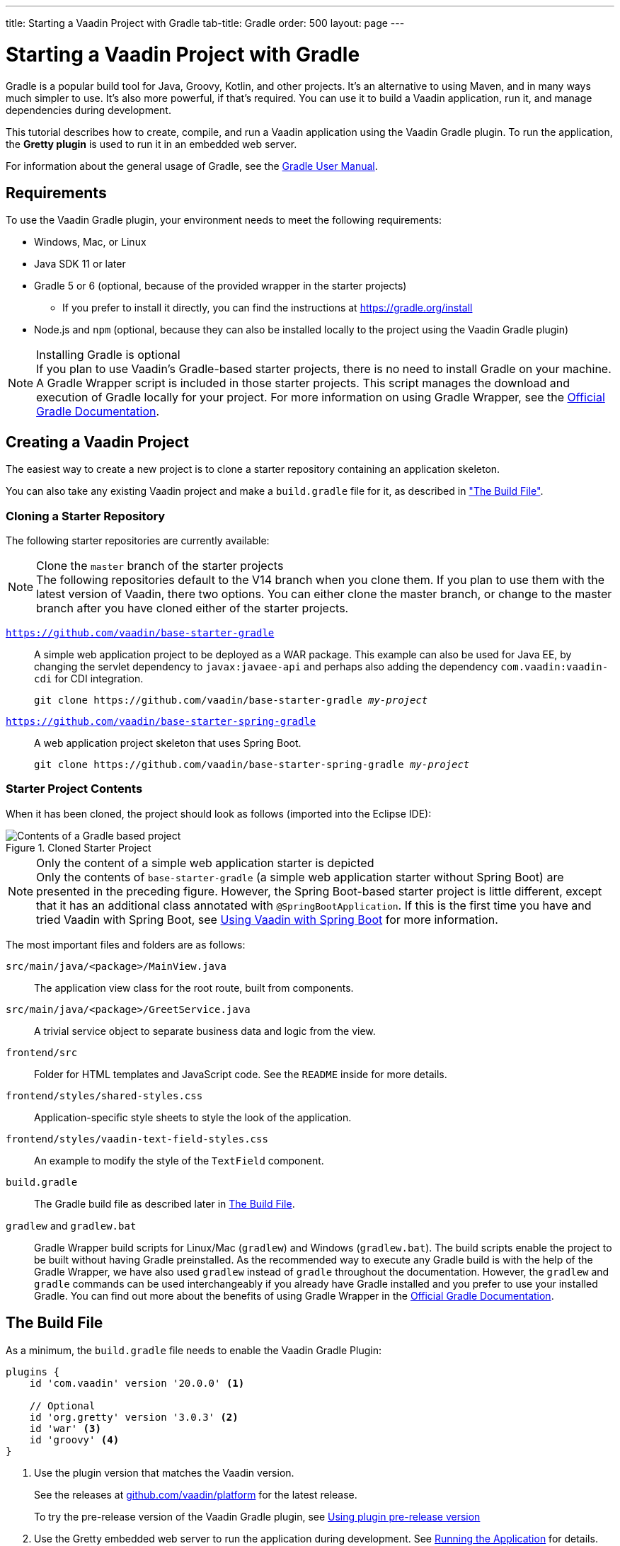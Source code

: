 ---
title: Starting a Vaadin Project with Gradle
tab-title: Gradle
order: 500
layout: page
---

= Starting a Vaadin Project with Gradle

--
--

[.introText]
Gradle is a popular build tool for Java, Groovy, Kotlin, and other projects.
It's an alternative to using Maven, and in many ways much simpler to use.
It's also more powerful, if that's required.
You can use it to build a Vaadin application, run it, and manage dependencies during development.

This tutorial describes how to create, compile, and run a Vaadin application using the Vaadin Gradle plugin.
To run the application, the *Gretty plugin* is used to run it in an embedded web server.

For information about the general usage of Gradle, see the link:https://docs.gradle.org/current/userguide/userguide.html[Gradle User Manual].

== Requirements

To use the Vaadin Gradle plugin, your environment needs to meet the following requirements:

* Windows, Mac, or Linux
* Java SDK 11 or later
* Gradle 5 or 6 (optional, because of the provided wrapper in the starter projects)
** If you prefer to install it directly, you can find the instructions at https://gradle.org/install
* Node.js and `npm` (optional, because they can also be installed locally to the project using the Vaadin Gradle plugin)

.Installing Gradle is optional
[NOTE]
If you plan to use Vaadin's Gradle-based starter projects, there is no need to install Gradle on your machine.
A Gradle Wrapper script is included in those starter projects.
This script manages the download and execution of Gradle locally for your project.
For more information on using Gradle Wrapper, see the https://docs.gradle.org/current/userguide/gradle_wrapper.html[Official Gradle Documentation].

== Creating a Vaadin Project

The easiest way to create a new project is to clone a starter repository containing an application skeleton.

You can also take any existing Vaadin project and make a `build.gradle` file for it, as described in <<build-file, "The Build File">>.

=== Cloning a Starter Repository

The following starter repositories are currently available:

.Clone the `master` branch of the starter projects
[NOTE]
The following repositories default to the V14 branch when you clone them.
If you plan to use them with the latest version of Vaadin, there two options.
You can either clone the master branch, or change to the master branch after you have cloned either of the starter projects.

`link:https://github.com/vaadin/base-starter-gradle[https://github.com/vaadin/base-starter-gradle]`::
  A simple web application project to be deployed as a WAR package.
This example can also be used for Java EE, by changing the servlet dependency to `javax:javaee-api` and perhaps also adding the dependency `com.vaadin:vaadin-cdi` for CDI integration.
+
[source,terminal,subs="normal"]
----
git clone pass:[https://github.com/vaadin/base-starter-gradle] _my-project_
----

`link:https://github.com/vaadin/base-starter-spring-gradle[https://github.com/vaadin/base-starter-spring-gradle]`::
A web application project skeleton that uses Spring Boot.
+
[source,terminal,subs="normal"]
----
git clone pass:[https://github.com/vaadin/base-starter-spring-gradle] _my-project_
----

=== Starter Project Contents

When it has been cloned, the project should look as follows (imported into the Eclipse IDE):

[#newproject-image]
.Cloned Starter Project
image::_images/gradle-project-created-annotated.png[Contents of a Gradle based project]

.Only the content of a simple web application starter is depicted
[NOTE]
Only the contents of `base-starter-gradle` (a simple web application starter without Spring Boot) are presented in the preceding figure.
However, the Spring Boot-based starter project is little different, except that it has an additional class annotated with `@SpringBootApplication`.
If this is the first time you have and tried Vaadin with Spring Boot, see <<{articles}/integrations/spring/spring-boot#,Using Vaadin with Spring Boot>> for more information.

The most important files and folders are as follows:

[filename]`src/main/java/<package>/MainView.java`::
  The application view class for the root route, built from components.

[filename]`src/main/java/<package>/GreetService.java`::
  A trivial service object to separate business data and logic from the view.

[filename]`frontend/src`::
  Folder for HTML templates and JavaScript code.
  See the `README` inside for more details.

[filename]`frontend/styles/shared-styles.css`::
  Application-specific style sheets to style the look of the application.

[filename]`frontend/styles/vaadin-text-field-styles.css`::
  An example to modify the style of the `TextField` component.

[filename]`build.gradle`::
  The Gradle build file as described later in <<build-file>>.

[filename]`gradlew` and [filename]`gradlew.bat`::
  Gradle Wrapper build scripts for Linux/Mac ([filename]`gradlew`) and Windows ([filename]`gradlew.bat`).
  The build scripts enable the project to be built without having Gradle preinstalled.
  As the recommended way to execute any Gradle build is with the help of the Gradle Wrapper, we have also used [filename]`gradlew` instead of [filename]`gradle` throughout the documentation.
  However, the `gradlew` and `gradle` commands can be used interchangeably if you already have Gradle installed and you prefer to use your installed Gradle.
  You can find out more about the benefits of using Gradle Wrapper in the https://docs.gradle.org/current/userguide/gradle_wrapper.html[Official Gradle Documentation].

[[build-file]]
== The Build File

As a minimum, the [filename]`build.gradle` file needs to enable the Vaadin Gradle Plugin:

----
plugins {
    id 'com.vaadin' version '20.0.0' <1>

    // Optional
    id 'org.gretty' version '3.0.3' <2>
    id 'war' <3>
    id 'groovy' <4>
}
----
<1> Use the plugin version that matches the Vaadin version.
+
pass:[<!-- vale Vale.Terms = NO -->]
+
See the releases at https://github.com/vaadin/platform/releases[github.com/vaadin/platform] for the latest release.
+
pass:[<!-- vale Vale.Terms = YES -->]
+
To try the pre-release version of the Vaadin Gradle plugin, see <<pre-release,Using plugin pre-release version>>
<2> Use the Gretty embedded web server to run the application during development.
See <<running>> for details.
<3> Build a WAR package to deploy to a traditional servlet container.
You also need to define the Servlet API using `providedCompile "javax.servlet:javax.servlet-api:3.1.0"` in the dependencies section.
<4> By default, the plugin supports Java.
You can include Groovy or Kotlin as an optional plugin.

[[build-file.vaadin-options]]
=== Vaadin Plugin Configuration

Vaadin Gradle plugin options are configured in a `vaadin` block.

For development, the block is usually like this:

----
vaadin {
    optimizeBundle = false
}
----

If the parameter is `true`, the front-end bundle is optimized for all supported browsers, but compilation is much slower.

For configuration options, see <<all-options,plugin configuration options>>


[[build-file.repositories]]
=== Configuring Repositories

The `repositories` section defines the locations to search for packages.
The repository that contains the Vaadin libraries is required as a minimum:

----
repositories {
    mavenCentral()
    maven { url = "https://maven.vaadin.com/vaadin-addons" }
}
----

If you want to try the Vaadin platform pre-release versions,you can add the following repository, as well:

----
repositories {
    maven { url = "https://maven.vaadin.com/vaadin-prereleases" }
}
----

.Vaadin recommends using final releases
[NOTE]
To avoid any inconsistencies, don't use any pre-release versions in your production environment, especially snapshots.
Vaadin recommends using the latest major version.
Visit the https://vaadin.com/releases page for the latest releases.

You can use any Gradle repository definitions in the block.
See https://docs.gradle.org/current/userguide/declaring_repositories.html[Declaring repositories] in the Gradle documentation for more information.

[[build-file.dependencies]]
=== Configuring Dependencies

You need to add the `vaadin-core` or `vaadin` library as a Java dependency:

----
dependencies {
    implementation "com.vaadin:vaadin-core:20.+"
}
----

When you specify a version of `20.+`, you are choosing to use the latest version of Vaadin, but you can also specify the exact version.

See https://docs.gradle.org/current/userguide/declaring_dependencies.html[Declaring dependencies] in the Gradle documentation for further details.

[[build-file.other]]
=== Other Configuration

In the starter project, default targets are defined for convenience, so that you can run `gradle` without specifying any tasks:

----
defaultTasks("clean", "vaadinBuildFrontend", "build")
----

[[compiling]]
== Compiling

If you have defined the default tasks as described earlier, in <<build-file.other>>, you can run:

[source,terminal]
----
./gradlew
----

on Windows:

[source,terminal]
----
gradlew
----

.The Unix style of running `gradlew` is used for the rest of this document
[NOTE]
To avoid unnecessary verbosity, only the Unix style of running `./gradlew` is used for the rest of this document.
You need to replace it with `gradlew` if you are on a Windows machine.

Otherwise, the project builds with the standard `build` task.
However, on the first build and also at other times when necessary, you need to build the Vaadin frontend.

[source,terminal]
----
./gradlew vaadinBuildFrontend build
----

[[compiling.tasks]]
=== Vaadin Tasks

The Vaadin-related tasks handled by the plugin are as follows:

`vaadinPrepareFrontend`::
  Checks that Node.js and `npm` are installed, copies front-end resources, and creates or updates the [filename]`package.json` and Vite configuration files ([filename]`vite.config.ts` and [filename]`vite.generated.ts`).
  The front-end resources are inside `.jar` dependencies, and copied to `node_modules`.

`vaadinBuildFrontend`::
  Builds the front-end bundle with the `Vite` utility.
  Vaadin front-end resources, such as HTML, JavaScript, CSS, and images, are bundled to optimize loading the front-end.
  This task isn't executed automatically on the `build` and other targets, so you need to run it explicitly.

`vaadinClean`::
  Cleans the project and removes [filename]`node_modules`, [filename]`package-lock.json`, [filename]`vite.generated.ts`, [filename]`tsconfig.json`, [filename]`types.d.ts`, [filename]`pnpm-lock.yaml` and [filename]`pnpmfile.js`.
  You need to run this task if you upgrade the Vaadin version, and in other similar situations.

To get the complete list of tasks handled by the configured plugins, enter:

[source,terminal]
----
./gradlew tasks
----

[[running]]
== Running the Application
You use a Spring Boot-based starter (Vaadin with Spring Boot) to run the application during development in a similar way to any normal Spring Boot application.
This means you can run it either from the class containing the [methodname]`main()` method (normally annotated with `@SpringBootApplication`), or by using Spring Boot's Gradle plugin `bootRun` task:

[source,terminal]
----
./gradlew bootRun
----

If you are using a simple web application (Vaadin without Spring Boot) to run the application during development, the Gradle plugin supports the Gretty plugin, which runs the application in an embedded web server.
You can do this either in an IDE or at the command line.

One way to enable the Gretty plugin is in the `plugin` section of the [filename]`gradle.build` file, as in the starter project:

----
plugins {
    ...
    id 'org.gretty' version '3.0.3'
}
----

You can configure Gretty further in an optional `gretty` block:

----
gretty {
    contextPath = "/" <1>
    servletContainer = "jetty9.4" <2>
}
----
<1> Sets the context path to the root path.
The default context path contains the project name, so the URL would be `http://localhost:8080/myproject` (or whatever your project name is).
<2> Use Jetty as the servlet container, with the specified version.

The application is started with the `appRun` task:

[source,terminal]
----
 ./gradlew appRun
----

The task compiles the application and starts the web server in `http://localhost:8080/` (if the root context path is configured as described earlier).

You might need to add `jcenter()` to the list of repositories to be able to run Gretty tasks, depending on the situation at the time you are following this documentation.
Some artifacts from `jcenter()` haven't yet been moved to `mavenCentral()`.
In the future, this step becomes unnecessary:

----
repositories {
    // should be removed in the future as jcenter() is obsolete.
    jcenter()
}
----

See the https://akhikhl.github.io/gretty-doc/index.html[Gretty documentation] for a complete reference on using Gretty.

For issues when running the application in development mode, see <<#known-issues,Known Issues>> for possible solutions.

== Developing in the Eclipse IDE

Gradle has first-class support in the Eclipse IDE, IDEA, NetBeans, and Android Studio, among others.
The following section describes creating, importing, and developing a Vaadin Gradle project in the Eclipse IDE.

=== Importing a New Project

You create a new Vaadin project by cloning the repository on the command line and importing it to Eclipse as a Gradle project.

. Clone the starter repository of your choice, as described earlier.
. Select *menu:File[Import > Gradle > Existing Gradle Project]*.
. Enter or select the *Project root directory*.
. Click *Finish*.

The project should appear in the *Project Explorer* and look as shown in <<newproject-image>>.

You should now see the *Gradle Tasks* tab.
You can browse the available tasks.

.Gradle Tasks tab in Eclipse
image::_images/gradle-eclipse-tasks.png[Gradle Tasks tab in eclipse]

=== Running the Application

You can run the project using Gretty in an embedded web server.

. Open the *Gradle Tasks* tab
. Double-click the `gretty` -> `appRun` task
** The *Gradle Executions* tab opens and shows the build progress
. When the `:apprun` task is running, open `http://localhost:8080` in the browser.
. To stop the server, go to the *Console* tab and press any key.

[[production]]
== Going to Production

To build a web application as a WAR package, you need the `war` plugin.
You also need to enable it.

In [filename]`build.gradle`, include the plugin and enable WAR build:
----
plugins {
  ...
  id 'war'
}

war {
    enabled = true
}
----

When doing a production-ready build, the Vaadin Gradle plugin bundles and optimizes the client-side dependencies, as described in <<{articles}/production#,Deploying to Production>>.
You enable this by either setting it in [filename]`build.gradle` or at the command line when invoking Gradle.

In [filename]`build.gradle`:

.Enabling Vaadin production mode through `build.gradle`
----
vaadin {
   productionMode = true
}
----

At the command line:

.Enabling Vaadin production mode through the command line
[source,terminal]
----
./gradlew -Pvaadin.productionMode=true war
----

.Spring Boot-specific configuration
[NOTE]
If you are using Vaadin with Spring Boot, the default packaging for production would normally be the `jar`.
But, if you intend to package a Spring Boot application as a WAR to be deployed on a standalone container, such as `tomcat`, there are two additional steps you need to perform:

* Your application class that's annotated with `@SpringBootApplication` should extend [classname]`SpringBootServletInitializer` and override the [methodname]`configure()` method:

.Example of enabling SpringBootServletInitializer
[source,java]
----
@SpringBootApplication
public class DemoApplication extends SpringBootServletInitializer {
    @Override
    protected SpringApplicationBuilder configure(
	                     SpringApplicationBuilder application) {
        return application.sources(DemoApplication.class);
    }
}
----

* Adding the following dependency:

.Dependency to be added to the `build.gradle`
----
dependencies {
    providedRuntime 'org.springframework.boot:spring-boot-starter-tomcat'
}
----

[[pre-release]]
== Using Gradle Plugin Snapshot Versions

A snapshot version of the plugin is pushed to the pre-release repository.
This section is about trying the pre-release and snapshot versions of the Vaadin Gradle plugin itself, not Vaadin.

To use the pre-release plugin, add the `vaadin-prereleases` repository to the project [filename]`settings.gradle` file.
[filename]`settings.gradle` is mostly used within multi-module projects, but it comes in handy for other configurations, too.
Thus, if you don't already have it in your project, go ahead and create a plain text file called [filename]`settings.gradle` next to your [filename]`build.gradle` file (normally in the project root folder).

.Plugin repository added to `settings.gradle` file
----
pluginManagement {
    repositories {
        maven { url = 'https://maven.vaadin.com/vaadin-prereleases' }
        gradlePluginPortal()
    }
}
----

The plugin then needs to be defined and applied in the [filename]`build.gradle` file.

.Define the snapshot plugin
----
buildscript {
    ...
    dependencies {
        classpath group: 'com.vaadin',
                name: 'vaadin-gradle-plugin',
                version: '20.0-SNAPSHOT'
    }
}

plugins {
    ...
}

apply plugin: 'com.vaadin'
----

.Remember to update the `plugins` block
[NOTE]
Remove the part `id 'com.vaadin' version 'xyz'` from the `plugins` block.
The plugin is applied by specifying `apply plugin: 'com.vaadin'` (as demonstrated in the preceding file extract).

[[all-options]]
== Plugin Configuration Options

Here are all the configuration options with their default values:

`productionMode: Boolean = false`::
Indicates that the application is running in production mode.
Defaults to `false`.
For production, the frontend is bundled and optimized, as described in <<{articles}/production#,Deploying to Production>>.
Running the `vaadinBuildFrontend` task automatically switches this to `true`, so there is no need to configure anything.

`forceProductionBuild: Boolean = false`::
Whether to generate a production bundle even if an existing pre-compiled bundle could be used.
Value 'true' forces bundle generation without validation of existing production bundle.

`frontendOutputDirectory: File = null`::
The folder where Vite should output [filename]`index.js` and other generated files.
Defaults to `null`, which uses the automatically detected value of the main SourceSet, usually `build/resources/main/META-INF/VAADIN/webapp/`.

`npmFolder: File = project.projectDir`::
The folder where the [filename]`package.json` file is located.
Defaults to the project root directory.

`generatedFolder: File(project.projectDir, "target/frontend")`::
The target folder for generated files used by Vite.

`frontendDirectory: File(project.projectDir, "frontend")`::
The directory with the front-end source files of the project.

`generateBundle: Boolean = true`::
Set to `true` to generate a bundle from the project front-end sources.

`runNpmInstall: Boolean = true`::
Run `npm install` after updating dependencies.

`generateEmbeddableWebComponents: Boolean = true`::
Generate web components from [classname]`WebComponentExporter` inheritors.

`frontendResourcesDirectory: File = File(project.projectDir, Constants.LOCAL_FRONTEND_RESOURCES_PATH)`::
Identifies the project front-end directory from where resources should be copied for use with Vite.

`optimizeBundle: Boolean = true`::
Use byte code scanner strategy to discover front-end components.

`pnpmEnable: Boolean = false`::
Use `pnpm` for installing `npm` front-end resources.
Defaults to `false`.

`useGlobalPnpm: Boolean = false`::
Use the globally installed `pnpm` tool or the default supported `pnpm` version.
Defaults to `false`.

`requireHomeNodeExec: Boolean = false`::
Force use of Vaadin home node executable.
If it's set to `true`, Vaadin home node is checked, and installed if absent.
This is then be used instead of the globally or locally installed node.

`useDeprecatedV14Bootstrapping: Boolean = false`::
Run the application in legacy V14 bootstrap mode.
Defaults to `false`.

`eagerServerLoad: Boolean = false`::
Add the initial User Interface Definition Language (UIDL) object to the bootstrap [filename]`index.html`.
Defaults to `false`.

`applicationProperties: File = File(project.projectDir, "src/main/resources/application.properties")`::
Application properties file in a Spring project.

`openApiJsonFile: File = File(project.buildDir, "generated-resources/openapi.json")`::
Generated path of the OpenAPI JSON.

`javaSourceFolder: File = File(project.projectDir, "src/main/java")`::
Java source folders for connect scanning.

`generatedTsFolder: File = File(project.projectDir, "frontend/generated")`::
The folder where Flow puts TS API files for client projects.

`nodeVersion: String = "v14.15.4"`::
The Node.js version to be used when Node.js is installed automatically by Vaadin, for example `"v14.15.4"`.
Defaults to `[FrontendTools.DEFAULT_NODE_VERSION]`.

`nodeDownloadRoot: String = "https://nodejs.org/dist/"`::
URL to download Node.js from.
This can be needed in corporate environments where the Node.js download is provided from an intranet mirror.
Defaults to `[NodeInstaller.DEFAULT_NODEJS_DOWNLOAD_ROOT]`.

`nodeAutoUpdate: Boolean = false`::
Flag to enable automatic update of the Node.js version installed in `~/.vaadin` if it's older than the default or defined `nodeVersion`.

`resourceOutputDirectory: File = File(project.buildDir, "vaadin-generated")`::
The output directory for generated non-served resources, such as the token file.
Defaults to `build/vaadin-generated`.

[[known-issues]]
== Known Issues

=== Spring Boot
When the list of dependencies causes the classpath to go over a set limit on Windows, the build automatically generates a JAR containing a manifest with the classpath.
Sometimes, when running a Spring Boot application, the resource loader doesn't load the classpath packages correctly from the manifest.
The failed annotation scanning makes the required `npm` packages unavailable.

You can fix this in two ways:

- add the repository `mavenLocal()` to <<#build-file.repositories,build file repositories>>
- specify the `vaadin.whitelisted-packages` property; see <<../../integrations/spring/configuration#,Vaadin Spring Configuration>>


[discussion-id]`FA18F1BF-2C67-4CCF-85A2-C3E4D7AECFDB`
